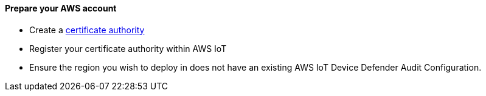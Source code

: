 ==== Prepare your AWS account

* Create a https://aws.amazon.com/blogs/iot/just-in-time-registration-of-device-certificates-on-aws-iot/[certificate authority^] 
* Register your certificate authority within AWS IoT
* Ensure the region you wish to deploy in does not have an existing AWS IoT Device Defender Audit Configuration.

